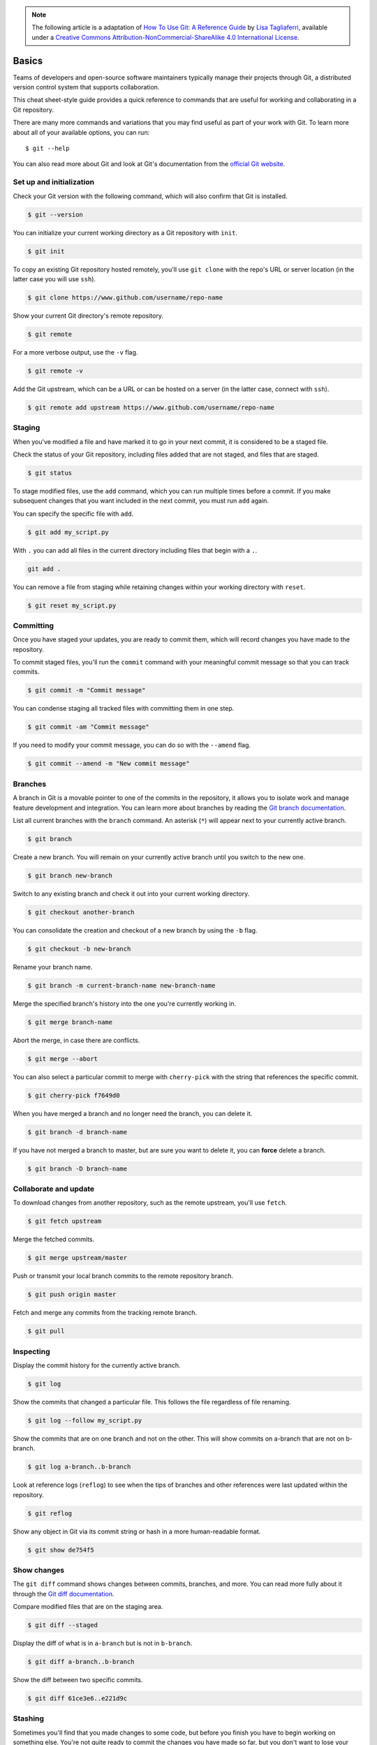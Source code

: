 .. highlight:: none

.. note::
   The following article is a adaptation of `How To Use Git: A Reference Guide
   <https://www.digitalocean.com/community/cheatsheets/how-to-use-git-a-reference-guide>`_
   by `Lisa Tagliaferri
   <https://www.digitalocean.com/community/users/ltagliaferri>`_, available
   under a `Creative Commons Attribution-NonCommercial-ShareAlike 4.0
   International License <https://creativecommons.org/licenses/by-nc-sa/4.0/>`_.

Basics
------

Teams of developers and open-source software maintainers typically manage their
projects through Git, a distributed version control system that supports
collaboration.

This cheat sheet-style guide provides a quick reference to commands that are
useful for working and collaborating in a Git repository.

There are many more commands and variations that you may find useful as part of
your work with Git. To learn more about all of your available options, you can
run::

  $ git --help

You can also read more about Git and look at Git's documentation from the
`official Git website <https://git-scm.com/>`_.

Set up and initialization
^^^^^^^^^^^^^^^^^^^^^^^^^

Check your Git version with the following command, which will also confirm that
Git is installed.

.. code-block:: none

  $ git --version

You can initialize your current working directory as a Git repository with
``init``.

.. code-block:: none

  $ git init

To copy an existing Git repository hosted remotely, you'll use ``git clone``
with the repo's URL or server location (in the latter case you will use
``ssh``).

.. code-block:: none

  $ git clone https://www.github.com/username/repo-name

Show your current Git directory's remote repository.

.. code-block:: none

  $ git remote

For a more verbose output, use the ``-v`` flag.

.. code-block:: none

  $ git remote -v

Add the Git upstream, which can be a URL or can be hosted on a server (in the
latter case, connect with ``ssh``).

.. code-block:: none

  $ git remote add upstream https://www.github.com/username/repo-name

Staging
^^^^^^^

When you've modified a file and have marked it to go in your next commit, it is
considered to be a staged file.

Check the status of your Git repository, including files added that are not
staged, and files that are staged.

.. code-block:: none

  $ git status

To stage modified files, use the ``add`` command, which you can run multiple
times before a commit. If you make subsequent changes that you want included in
the next commit, you must run ``add`` again.

You can specify the specific file with ``add``.

.. code-block:: none

  $ git add my_script.py

With ``.`` you can add all files in the current directory including files that
begin with a ``.``.

.. code-block:: none

    git add .

You can remove a file from staging while retaining changes within your working
directory with ``reset``.

.. code-block:: none

  $ git reset my_script.py

Committing
^^^^^^^^^^

Once you have staged your updates, you are ready to commit them, which will
record changes you have made to the repository.

To commit staged files, you'll run the ``commit`` command with your meaningful
commit message so that you can track commits.

.. code-block:: none

  $ git commit -m "Commit message"

You can condense staging all tracked files with committing them in one step.

.. code-block:: none

  $ git commit -am "Commit message"

If you need to modify your commit message, you can do so with the ``--amend``
flag.

.. code-block:: none

  $ git commit --amend -m "New commit message"

Branches
^^^^^^^^

A branch in Git is a movable pointer to one of the commits in the repository, it
allows you to isolate work and manage feature development and integration. You
can learn more about branches by reading the `Git branch documentation
<https://git-scm.com/book/en/v2/Git-Branching-Branches-in-a-Nutshell>`_.

List all current branches with the ``branch`` command. An asterisk (``*``) will
appear next to your currently active branch.

.. code-block:: none

  $ git branch

Create a new branch. You will remain on your currently active branch until you
switch to the new one.

.. code-block:: none

  $ git branch new-branch

Switch to any existing branch and check it out into your current working
directory.

.. code-block:: none

  $ git checkout another-branch

You can consolidate the creation and checkout of a new branch by using the
``-b`` flag.

.. code-block:: none

  $ git checkout -b new-branch

Rename your branch name.

.. code-block:: none

  $ git branch -m current-branch-name new-branch-name

Merge the specified branch's history into the one you're currently working in.

.. code-block:: none

  $ git merge branch-name

Abort the merge, in case there are conflicts.

.. code-block:: none

  $ git merge --abort

You can also select a particular commit to merge with ``cherry-pick`` with the
string that references the specific commit.

.. code-block:: none

  $ git cherry-pick f7649d0

When you have merged a branch and no longer need the branch, you can delete it.

.. code-block:: none

  $ git branch -d branch-name

If you have not merged a branch to master, but are sure you want to delete it,
you can **force** delete a branch.

.. code-block:: none

  $ git branch -D branch-name

Collaborate and update
^^^^^^^^^^^^^^^^^^^^^^

To download changes from another repository, such as the remote upstream, you'll
use ``fetch``.

.. code-block:: none

  $ git fetch upstream

Merge the fetched commits.

.. code-block:: none

  $ git merge upstream/master

Push or transmit your local branch commits to the remote repository branch.

.. code-block:: none

  $ git push origin master

Fetch and merge any commits from the tracking remote branch.

.. code-block:: none

  $ git pull

Inspecting
^^^^^^^^^^

Display the commit history for the currently active branch.

.. code-block:: none

  $ git log

Show the commits that changed a particular file. This follows the file
regardless of file renaming.

.. code-block:: none

  $ git log --follow my_script.py

Show the commits that are on one branch and not on the other. This will show
commits on a-branch that are not on b-branch.

.. code-block:: none

  $ git log a-branch..b-branch

Look at reference logs (``reflog``) to see when the tips of branches and other
references were last updated within the repository.

.. code-block:: none

  $ git reflog

Show any object in Git via its commit string or hash in a more human-readable
format.

.. code-block:: none

  $ git show de754f5

Show changes
^^^^^^^^^^^^

The ``git diff`` command shows changes between commits, branches, and more. You
can read more fully about it through the `Git diff documentation
<https://git-scm.com/docs/git-diff>`_.

Compare modified files that are on the staging area.

.. code-block:: none

  $ git diff --staged

Display the diff of what is in ``a-branch`` but is not in ``b-branch``.

.. code-block:: none

  $ git diff a-branch..b-branch

Show the diff between two specific commits.

.. code-block:: none

  $ git diff 61ce3e6..e221d9c

Stashing
^^^^^^^^

Sometimes you'll find that you made changes to some code, but before you finish
you have to begin working on something else. You're not quite ready to commit
the changes you have made so far, but you don't want to lose your work. The
``git stash`` command will allow you to save your local modifications and revert
back to the working directory that is in line with the most recent ``HEAD``
commit.

Stash your current work.

.. code-block:: none

  $ git stash

See what you currently have stashed.

.. code-block:: none

  $ git stash list

Your stashes will be named ``stash@{0}``, ``stash@{1}``, and so on.

Show information about a particular stash.

.. code-block:: none

  $ git stash show stash@{0}

To bring the files in a current stash out of the stash while still retaining the
stash, use ``apply``.

.. code-block:: none

  $ git stash apply stash@{0}

If you want to bring files out of a stash, and no longer need the stash, use
``pop``.

.. code-block:: none

  $ git stash pop stash@{0}

If you no longer need the files saved in a particular stash, you can ``drop``
the stash.

.. code-block:: none

  $ git stash drop stash@{0}

If you have multiple stashes saved and no longer need to use any of them, you
can use ``clear`` to remove them.

.. code-block:: none

  $ git stash clear

Ignoring files
^^^^^^^^^^^^^^

If you want to keep files in your local Git directory, but do not want to commit
them to the project, you can add these files to your ``.gitignore`` file so that
they do not cause conflicts.

Use a text editor to add files to the ``.gitignore`` file.

To see examples of ``.gitignore`` files, you can look at `GitHub's gitignore
template repo <https://github.com/github/gitignore>`_.
